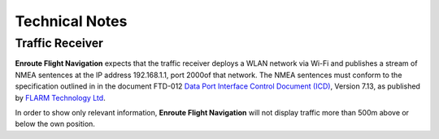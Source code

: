 Technical Notes
===============

Traffic Receiver
----------------

**Enroute Flight Navigation** expects that the traffic receiver deploys a WLAN
network via Wi-Fi and publishes a stream of NMEA sentences at the IP address
192.168.1.1, port 2000of that network. The NMEA sentences must conform to the
specification outlined in in the document FTD-012 `Data Port Interface Control
Document (ICD) <https://flarm.com/support/manuals-documents/>`_, Version 7.13,
as published by `FLARM Technology Ltd <https://flarm.com/>`_.

In order to show only relevant information, **Enroute Flight Navigation** will
not display traffic more than 500m above or below the own position.

